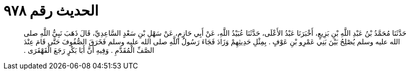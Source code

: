 
= الحديث رقم ٩٧٨

[quote.hadith]
حَدَّثَنَا مُحَمَّدُ بْنُ عَبْدِ اللَّهِ بْنِ بَزِيعٍ، أَخْبَرَنَا عَبْدُ الأَعْلَى، حَدَّثَنَا عُبَيْدُ اللَّهِ، عَنْ أَبِي حَازِمٍ، عَنْ سَهْلِ بْنِ سَعْدٍ السَّاعِدِيِّ، قَالَ ذَهَبَ نَبِيُّ اللَّهِ صلى الله عليه وسلم يُصْلِحُ بَيْنَ بَنِي عَمْرِو بْنِ عَوْفٍ ‏.‏ بِمِثْلِ حَدِيثِهِمْ وَزَادَ فَجَاءَ رَسُولُ اللَّهِ صلى الله عليه وسلم فَخَرَقَ الصُّفُوفَ حَتَّى قَامَ عِنْدَ الصَّفِّ الْمُقَدَّمِ ‏.‏ وَفِيهِ أَنَّ أَبَا بَكْرٍ رَجَعَ الْقَهْقَرَى ‏.‏